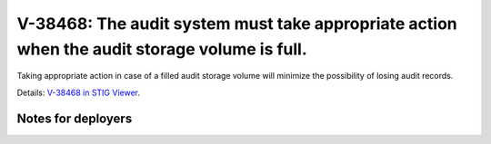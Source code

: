 V-38468: The audit system must take appropriate action when the audit storage volume is full.
---------------------------------------------------------------------------------------------

Taking appropriate action in case of a filled audit storage volume will
minimize the possibility of losing audit records.

Details: `V-38468 in STIG Viewer`_.

.. _V-38468 in STIG Viewer: https://www.stigviewer.com/stig/red_hat_enterprise_linux_6/2015-05-26/finding/V-38468

Notes for deployers
~~~~~~~~~~~~~~~~~~~
